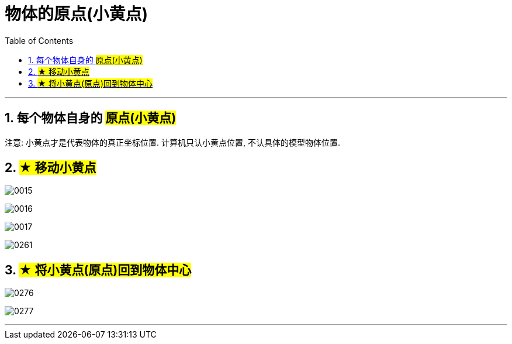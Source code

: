 
= 物体的原点(小黄点)
:toc: left
:toclevels: 3
:sectnums:
:stylesheet: myAdocCss.css


'''


== 每个物体自身的 #原点(小黄点)#

注意: 小黄点才是代表物体的真正坐标位置. 计算机只认小黄点位置, 不认具体的模型物体位置.


== #★ 移动小黄点#

image:img/0015.png[,]

image:img/0016.png[,]

image:img/0017.png[,]

image:img/0261.png[,]


== #★ 将小黄点(原点)回到物体中心#

image:img/0276.png[,]

image:img/0277.png[,]


'''

